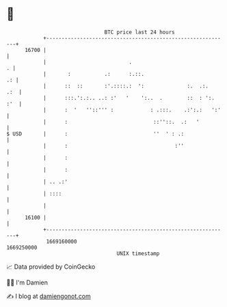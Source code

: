 * 👋

#+begin_example
                                   BTC price last 24 hours                    
               +------------------------------------------------------------+ 
         16700 |                                                            | 
               |                           .                              . | 
               |       :           .:      :.::.                         .: | 
               |      ::  ::       :'.::::.:  ':              :.  .:.   .:  | 
               |      :::.':.:.. ..: :'   '    ':..  .        ::  : ':. :'  | 
               |      :  '   ''::''' :            : .:::.    .:':.:   ':'   | 
               |      :                            ::''::.  .:   '          | 
   $ USD       |      :                            ''  ' : .:               | 
               |      :                                   :''               | 
               |      :                                                     | 
               |      :                                                     | 
               | .. .:'                                                     | 
               | ::::                                                       | 
               |                                                            | 
         16100 |                                                            | 
               +------------------------------------------------------------+ 
                1669160000                                        1669250000  
                                       UNIX timestamp                         
#+end_example
📈 Data provided by CoinGecko

🧑‍💻 I'm Damien

✍️ I blog at [[https://www.damiengonot.com][damiengonot.com]]
